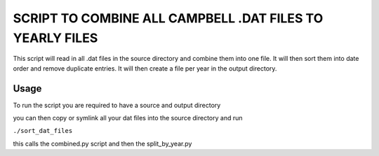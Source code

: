 =========================================================
SCRIPT TO COMBINE ALL CAMPBELL .DAT FILES TO YEARLY FILES
=========================================================

This script will read in all .dat files in the source directory and combine them into one file. It will then sort them into date order and remove duplicate entries. 
It will then create a file per year in the output directory.

Usage
=====

To run the script you are required to have a source and output directory 

you can then copy or symlink all your dat files into the source directory and run 

``./sort_dat_files``

this calls the combined.py script and then the split_by_year.py
